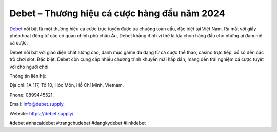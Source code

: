 Debet – Thương hiệu cá cược hàng đầu năm 2024
===================================

`Debet <https://debet.supply/>`_ nổi bật là một thương hiệu cá cược trực tuyến được ưa chuộng toàn cầu, đặc biệt tại Việt Nam. Ra mắt với giấy phép hoạt động từ các cơ quan chính phủ châu Âu, Debet khẳng định vị thế là lựa chọn hàng đầu cho những ai đam mê cá cược. 

Debet nổi bật với giao diện chất lượng cao, danh mục game đa dạng từ cá cược thể thao, casino trực tiếp, xổ số đến các trò chơi slot. Đặc biệt, Debet còn cung cấp nhiều chương trình khuyến mãi hấp dẫn, mang đến trải nghiệm cá cược tuyệt vời cho người chơi.

Thông tin liên hệ: 

Địa chỉ: 1A 117, Tổ 10, Hóc Môn, Hồ Chí Minh, Vietnam. 

Phone: 0899445521. 

Email: info@debet.supply. 

Website: https://debet.supply/ 

#debet #nhacaidebet #trangchudebet #dangkydebet #linkdebet
